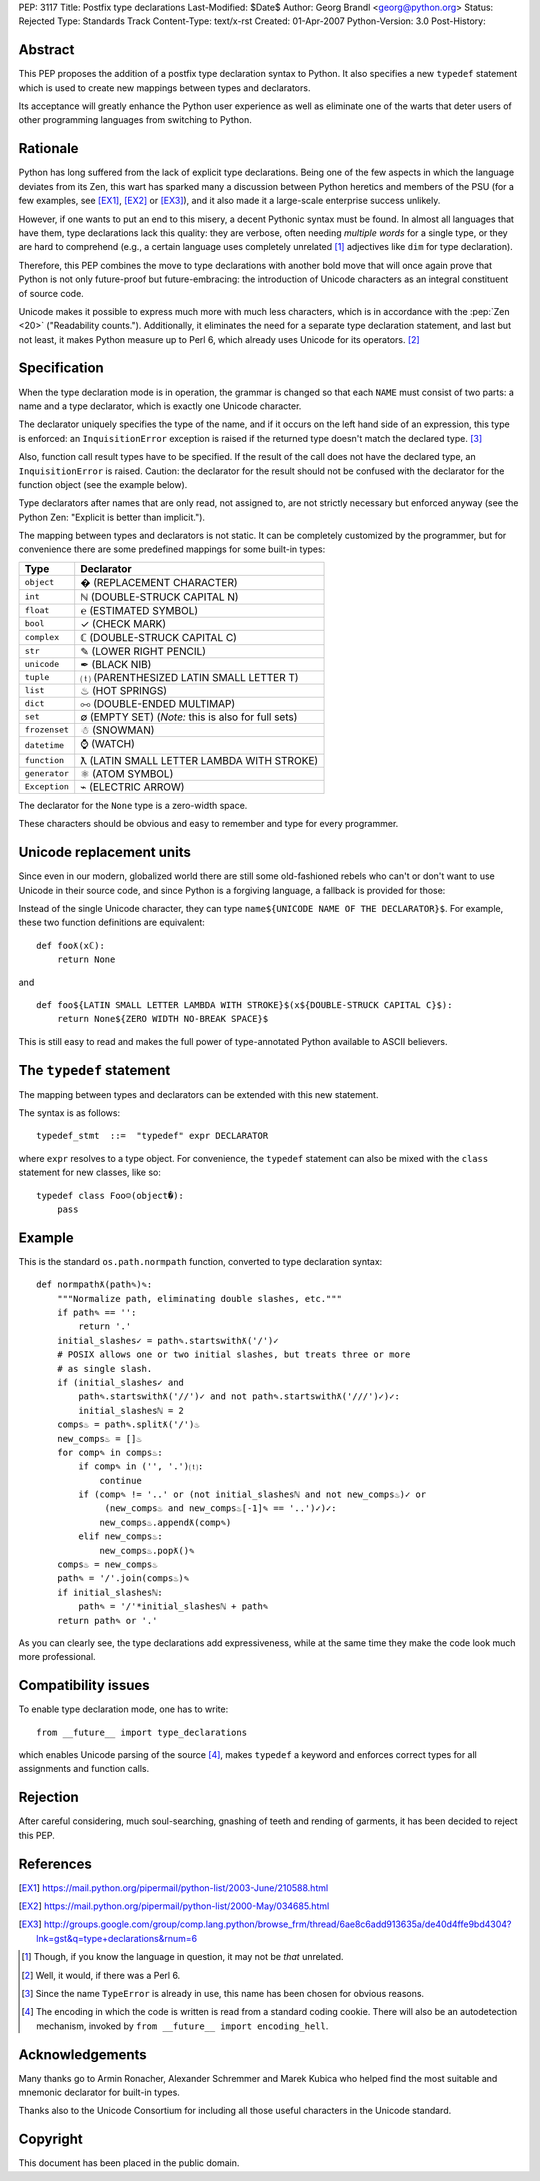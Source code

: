 PEP: 3117
Title: Postfix type declarations
Last-Modified: $Date$
Author: Georg Brandl <georg@python.org>
Status: Rejected
Type: Standards Track
Content-Type: text/x-rst
Created: 01-Apr-2007
Python-Version: 3.0
Post-History:


Abstract
========

This PEP proposes the addition of a postfix type declaration syntax to
Python. It also specifies a new ``typedef`` statement which is used to create
new mappings between types and declarators.

Its acceptance will greatly enhance the Python user experience as well as
eliminate one of the warts that deter users of other programming languages from
switching to Python.


Rationale
=========

Python has long suffered from the lack of explicit type declarations.  Being one
of the few aspects in which the language deviates from its Zen, this wart has
sparked many a discussion between Python heretics and members of the PSU (for
a few examples, see [EX1]_, [EX2]_ or [EX3]_), and it also made it a large-scale
enterprise success unlikely.

However, if one wants to put an end to this misery, a decent Pythonic syntax
must be found. In almost all languages that have them, type declarations lack
this quality: they are verbose, often needing *multiple words* for a single
type, or they are hard to comprehend (e.g., a certain language uses completely
unrelated [#]_ adjectives like ``dim`` for type declaration).

Therefore, this PEP combines the move to type declarations with another bold
move that will once again prove that Python is not only future-proof but
future-embracing: the introduction of Unicode characters as an integral
constituent of source code.

Unicode makes it possible to express much more with much less characters, which
is in accordance with the :pep:`Zen <20>` ("Readability counts."). Additionally, it
eliminates the need for a separate type declaration statement, and last but not
least, it makes Python measure up to Perl 6, which already uses Unicode for its
operators. [#]_


Specification
=============

When the type declaration mode is in operation, the grammar is changed so that
each ``NAME`` must consist of two parts: a name and a type declarator, which is
exactly one Unicode character.

The declarator uniquely specifies the type of the name, and if it occurs on the
left hand side of an expression, this type is enforced: an ``InquisitionError``
exception is raised if the returned type doesn't match the declared type. [#]_

Also, function call result types have to be specified. If the result of the call
does not have the declared type, an ``InquisitionError`` is raised.  Caution: the
declarator for the result should not be confused with the declarator for the
function object (see the example below).

Type declarators after names that are only read, not assigned to, are not strictly
necessary but enforced anyway (see the Python Zen: "Explicit is better than
implicit.").

The mapping between types and declarators is not static. It can be completely
customized by the programmer, but for convenience there are some predefined
mappings for some built-in types:

=========================  ===================================================
Type                       Declarator
=========================  ===================================================
``object``                 � (REPLACEMENT CHARACTER)
``int``                    ℕ (DOUBLE-STRUCK CAPITAL N)
``float``                  ℮ (ESTIMATED SYMBOL)
``bool``                   ✓ (CHECK MARK)
``complex``                ℂ (DOUBLE-STRUCK CAPITAL C)
``str``                    ✎ (LOWER RIGHT PENCIL)
``unicode``                ✒ (BLACK NIB)
``tuple``                  ⒯ (PARENTHESIZED LATIN SMALL LETTER T)
``list``                   ♨ (HOT SPRINGS)
``dict``                   ⧟ (DOUBLE-ENDED MULTIMAP)
``set``                    ∅ (EMPTY SET) (*Note:* this is also for full sets)
``frozenset``              ☃ (SNOWMAN)
``datetime``               ⌚ (WATCH)
``function``               ƛ (LATIN SMALL LETTER LAMBDA WITH STROKE)
``generator``              ⚛ (ATOM SYMBOL)
``Exception``              ⌁ (ELECTRIC ARROW)
=========================  ===================================================

The declarator for the ``None`` type is a zero-width space.

These characters should be obvious and easy to remember and type for every
programmer.


Unicode replacement units
=========================

Since even in our modern, globalized world there are still some old-fashioned
rebels who can't or don't want to use Unicode in their source code, and since
Python is a forgiving language, a fallback is provided for those:

Instead of the single Unicode character, they can type ``name${UNICODE NAME OF
THE DECLARATOR}$``. For example, these two function definitions are equivalent::

    def fooƛ(xℂ):
        return None

and ::

    def foo${LATIN SMALL LETTER LAMBDA WITH STROKE}$(x${DOUBLE-STRUCK CAPITAL C}$):
        return None${ZERO WIDTH NO-BREAK SPACE}$

This is still easy to read and makes the full power of type-annotated Python
available to ASCII believers.


The ``typedef`` statement
=========================

The mapping between types and declarators can be extended with this new statement.

The syntax is as follows::

    typedef_stmt  ::=  "typedef" expr DECLARATOR

where ``expr`` resolves to a type object. For convenience, the ``typedef`` statement
can also be mixed with the ``class`` statement for new classes, like so::

    typedef class Foo☺(object�):
        pass


Example
=======

This is the standard ``os.path.normpath`` function, converted to type declaration
syntax::

    def normpathƛ(path✎)✎:
        """Normalize path, eliminating double slashes, etc."""
        if path✎ == '':
            return '.'
        initial_slashes✓ = path✎.startswithƛ('/')✓
        # POSIX allows one or two initial slashes, but treats three or more
        # as single slash.
        if (initial_slashes✓ and
            path✎.startswithƛ('//')✓ and not path✎.startswithƛ('///')✓)✓:
            initial_slashesℕ = 2
        comps♨ = path✎.splitƛ('/')♨
        new_comps♨ = []♨
        for comp✎ in comps♨:
            if comp✎ in ('', '.')⒯:
                continue
            if (comp✎ != '..' or (not initial_slashesℕ and not new_comps♨)✓ or
                 (new_comps♨ and new_comps♨[-1]✎ == '..')✓)✓:
                new_comps♨.appendƛ(comp✎)
            elif new_comps♨:
                new_comps♨.popƛ()✎
        comps♨ = new_comps♨
        path✎ = '/'.join(comps♨)✎
        if initial_slashesℕ:
            path✎ = '/'*initial_slashesℕ + path✎
        return path✎ or '.'

As you can clearly see, the type declarations add expressiveness, while at the
same time they make the code look much more professional.


Compatibility issues
====================

To enable type declaration mode, one has to write::

    from __future__ import type_declarations

which enables Unicode parsing of the source [#]_, makes ``typedef`` a keyword
and enforces correct types for all assignments and function calls.


Rejection
=========

After careful considering, much soul-searching, gnashing of teeth and rending
of garments, it has been decided to reject this PEP.


References
==========


.. [EX1] https://mail.python.org/pipermail/python-list/2003-June/210588.html

.. [EX2] https://mail.python.org/pipermail/python-list/2000-May/034685.html

.. [EX3] http://groups.google.com/group/comp.lang.python/browse_frm/thread/6ae8c6add913635a/de40d4ffe9bd4304?lnk=gst&q=type+declarations&rnum=6

.. [#] Though, if you know the language in question, it may not be *that* unrelated.

.. [#] Well, it would, if there was a Perl 6.

.. [#] Since the name ``TypeError`` is already in use, this name has been chosen
   for obvious reasons.

.. [#] The encoding in which the code is written is read from a standard coding
   cookie. There will also be an autodetection mechanism, invoked by ``from
   __future__ import encoding_hell``.


Acknowledgements
================

Many thanks go to Armin Ronacher, Alexander Schremmer and Marek Kubica who helped
find the most suitable and mnemonic declarator for built-in types.

Thanks also to the Unicode Consortium for including all those useful characters
in the Unicode standard.


Copyright
=========

This document has been placed in the public domain.
